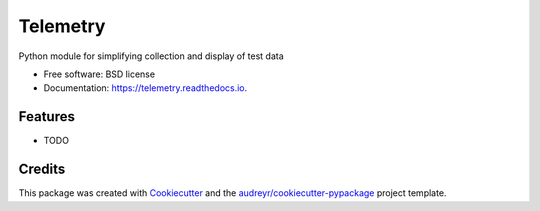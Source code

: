 =========
Telemetry
=========


.. image:: https://img.shields.io/pypi/v/telemetry.svg
        :target: https://pypi.python.org/pypi/telemetry

.. image:: https://img.shields.io/travis/tfcollins/telemetry.svg
        :target: https://travis-ci.com/tfcollins/telemetry

.. image:: https://readthedocs.org/projects/telemetry/badge/?version=latest
        :target: https://telemetry.readthedocs.io/en/latest/?badge=latest
        :alt: Documentation Status


.. image:: https://pyup.io/repos/github/tfcollins/telemetry/shield.svg
     :target: https://pyup.io/repos/github/tfcollins/telemetry/
     :alt: Updates



Python module for simplifying collection and display of test data


* Free software: BSD license
* Documentation: https://telemetry.readthedocs.io.


Features
--------

* TODO

Credits
-------

This package was created with Cookiecutter_ and the `audreyr/cookiecutter-pypackage`_ project template.

.. _Cookiecutter: https://github.com/audreyr/cookiecutter
.. _`audreyr/cookiecutter-pypackage`: https://github.com/audreyr/cookiecutter-pypackage
